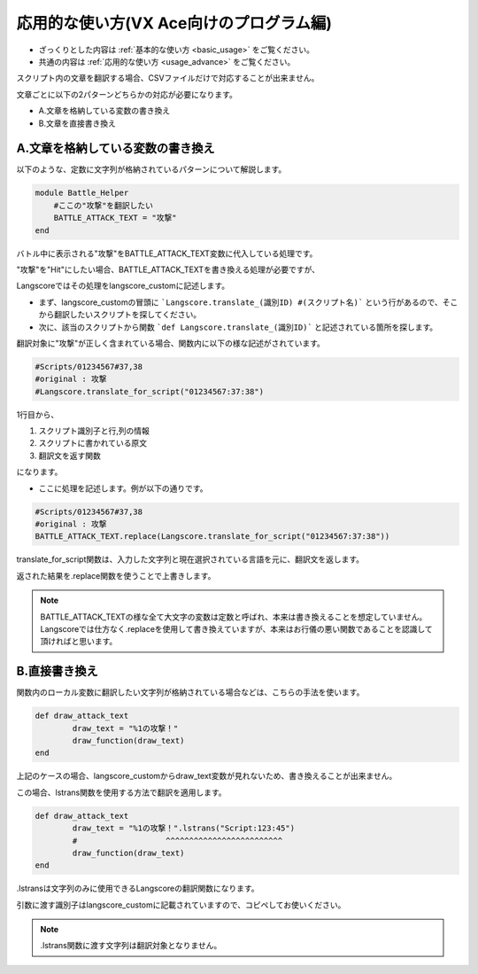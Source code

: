 .. _usage_advance_script_vxace:

応用的な使い方(VX Ace向けのプログラム編)
########################################


* ざっくりとした内容は :ref:`基本的な使い方 <basic_usage>` をご覧ください。
* 共通の内容は :ref:`応用的な使い方 <usage_advance>` をご覧ください。


スクリプト内の文章を翻訳する場合、CSVファイルだけで対応することが出来ません。

文章ごとに以下の2パターンどちらかの対応が必要になります。

* A.文章を格納している変数の書き換え
* B.文章を直接書き換え

A.文章を格納している変数の書き換え
---------------------------------------

以下のような、定数に文字列が格納されているパターンについて解説します。

.. code-block:: ruby

	module Battle_Helper
	    #ここの"攻撃"を翻訳したい
	    BATTLE_ATTACK_TEXT = "攻撃"
	end

バトル中に表示される"攻撃"をBATTLE_ATTACK_TEXT変数に代入している処理です。

"攻撃"を"Hit"にしたい場合、BATTLE_ATTACK_TEXTを書き換える処理が必要ですが、

Langscoreではその処理をlangscore_customに記述します。

* まず、langscore_customの冒頭に ```Langscore.translate_(識別ID)	#(スクリプト名)``` という行があるので、そこから翻訳したいスクリプトを探してください。

* 次に、該当のスクリプトから関数 ```def Langscore.translate_(識別ID)``` と記述されている箇所を探します。

翻訳対象に"攻撃"が正しく含まれている場合、関数内に以下の様な記述がされています。

.. code-block:: ruby

	#Scripts/01234567#37,38
	#original : 攻撃
	#Langscore.translate_for_script("01234567:37:38")

1行目から、

1. スクリプト識別子と行,列の情報
2. スクリプトに書かれている原文
3. 翻訳文を返す関数

になります。

* ここに処理を記述します。例が以下の通りです。

.. code-block:: ruby

	#Scripts/01234567#37,38
	#original : 攻撃
	BATTLE_ATTACK_TEXT.replace(Langscore.translate_for_script("01234567:37:38"))


translate_for_script関数は、入力した文字列と現在選択されている言語を元に、翻訳文を返します。

返された結果を.replace関数を使うことで上書きします。

.. note:: BATTLE_ATTACK_TEXTの様な全て大文字の変数は定数と呼ばれ、本来は書き換えることを想定していません。
  Langscoreでは仕方なく.replaceを使用して書き換えていますが、本来はお行儀の悪い関数であることを認識して頂ければと思います。


B.直接書き換え
--------------

関数内のローカル変数に翻訳したい文字列が格納されている場合などは、こちらの手法を使います。

.. code-block:: ruby

	def draw_attack_text
		draw_text = "%1の攻撃！"
		draw_function(draw_text)
	end

上記のケースの場合、langscore_customからdraw_text変数が見れないため、書き換えることが出来ません。

この場合、lstrans関数を使用する方法で翻訳を適用します。

.. code-block:: ruby
	
	def draw_attack_text
		draw_text = "%1の攻撃！".lstrans("Script:123:45")
		#                   ^^^^^^^^^^^^^^^^^^^^^^^^^
		draw_function(draw_text)
	end

.lstransは文字列のみに使用できるLangscoreの翻訳関数になります。

引数に渡す識別子はlangscore_customに記載されていますので、コピペしてお使いください。

.. note:: .lstrans関数に渡す文字列は翻訳対象となりません。
